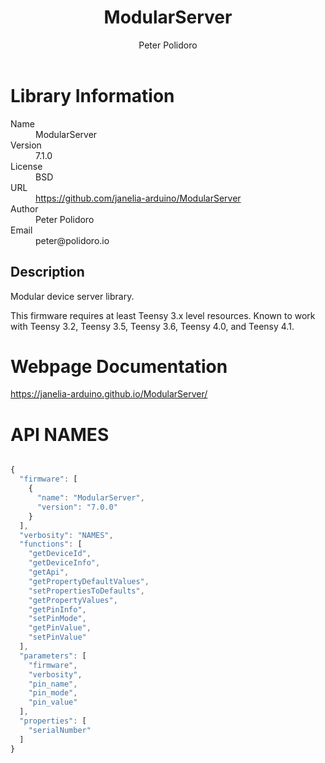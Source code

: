 #+TITLE: ModularServer
#+AUTHOR: Peter Polidoro
#+EMAIL: peter@polidoro.io

* Library Information
- Name :: ModularServer
- Version :: 7.1.0
- License :: BSD
- URL :: https://github.com/janelia-arduino/ModularServer
- Author :: Peter Polidoro
- Email :: peter@polidoro.io

** Description

Modular device server library.

This firmware requires at least Teensy 3.x level resources. Known to work with
Teensy 3.2, Teensy 3.5, Teensy 3.6, Teensy 4.0, and Teensy 4.1.

* Webpage Documentation

[[https://janelia-arduino.github.io/ModularServer/]]

* API NAMES

#+BEGIN_SRC js

{
  "firmware": [
    {
      "name": "ModularServer",
      "version": "7.0.0"
    }
  ],
  "verbosity": "NAMES",
  "functions": [
    "getDeviceId",
    "getDeviceInfo",
    "getApi",
    "getPropertyDefaultValues",
    "setPropertiesToDefaults",
    "getPropertyValues",
    "getPinInfo",
    "setPinMode",
    "getPinValue",
    "setPinValue"
  ],
  "parameters": [
    "firmware",
    "verbosity",
    "pin_name",
    "pin_mode",
    "pin_value"
  ],
  "properties": [
    "serialNumber"
  ]
}

#+END_SRC
